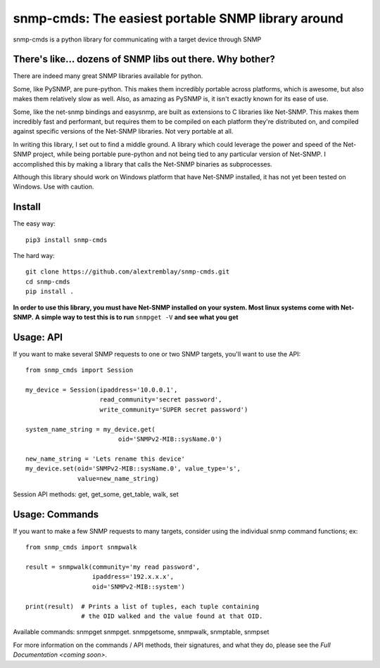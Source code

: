 ***************************************************
snmp-cmds: The easiest portable SNMP library around
***************************************************

.. image:: https://readthedocs.org/projects/snmp-cmds/badge/?version=latest
   :target: http://snmp-cmds.readthedocs.io/en/latest/?badge=latest
   :alt: Documentation Status
.. image:: https://img.shields.io/badge/License-MIT-blue.svg
   :target: https://github.com/alextremblay/snmp-cmds/blob/master/LICENSE
   :alt: License: MIT


snmp-cmds is a python library for communicating with a target device through SNMP

There's like... dozens of SNMP libs out there. Why bother?
==========================================================
There are indeed many great SNMP libraries available for python.

Some, like PySNMP, are pure-python. This makes them incredibly portable across platforms, which is awesome, but also makes them relatively slow as well. Also, as amazing as PySNMP is, it isn't exactly known for its ease of use.

Some, like the net-snmp bindings and easysnmp, are built as extensions to C libraries like Net-SNMP. This makes them incredibly fast and performant, but requires them to be compiled on each platform they're distributed on, and compiled against specific versions of the Net-SNMP libraries. Not very portable at all.

In writing this library, I set out to find a middle ground. A library which could leverage the power and speed of the Net-SNMP project, while being portable pure-python and not being tied to any particular version of Net-SNMP. I accomplished this by making a library that calls the Net-SNMP binaries as subprocesses.

Although this library should work on Windows platform that have Net-SNMP installed, it has not yet been tested on Windows. Use with caution.

Install
=======

The easy way:

::

    pip3 install snmp-cmds

The hard way:

::

    git clone https://github.com/alextremblay/snmp-cmds.git
    cd snmp-cmds
    pip install .

**In order to use this library, you must have Net-SNMP installed on your system. Most linux systems come with Net-SNMP.**
**A simple way to test this is to run** ``snmpget -V`` **and see what you get**

Usage: API
==========
If you want to make several SNMP requests to one or two SNMP targets, you'll want to use the API:
::

   from snmp_cmds import Session

   my_device = Session(ipaddress='10.0.0.1',
                       read_community='secret password',
                       write_community='SUPER secret password')

   system_name_string = my_device.get(
                            oid='SNMPv2-MIB::sysName.0')

   new_name_string = 'Lets rename this device'
   my_device.set(oid='SNMPv2-MIB::sysName.0', value_type='s',
                 value=new_name_string)

Session API methods: get, get_some, get_table, walk, set

Usage: Commands
===============
If you want to make a few SNMP requests to many targets, consider using the individual snmp command functions; ex:
::

    from snmp_cmds import snmpwalk

    result = snmpwalk(community='my read password',
                      ipaddress='192.x.x.x',
                      oid='SNMPv2-MIB::system')

    print(result)  # Prints a list of tuples, each tuple containing
                   # the OID walked and the value found at that OID.

Available commands: snmpget snmpget. snmpgetsome, snmpwalk, snmptable, snmpset

For more information on the commands / API methods, their signatures, and what they do, please see the `Full Documentation <coming soon>`.
